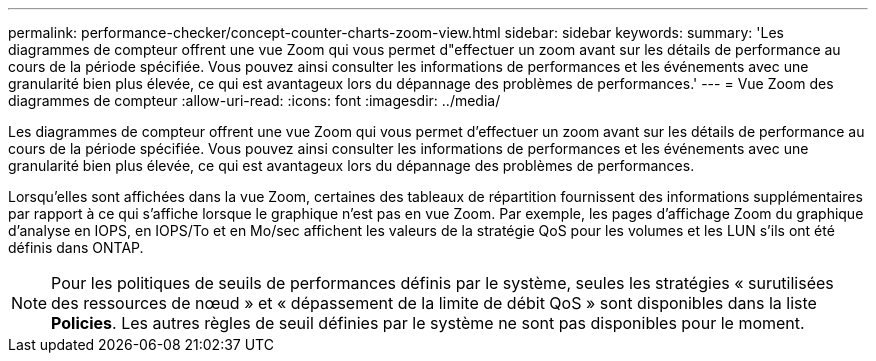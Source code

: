 ---
permalink: performance-checker/concept-counter-charts-zoom-view.html 
sidebar: sidebar 
keywords:  
summary: 'Les diagrammes de compteur offrent une vue Zoom qui vous permet d"effectuer un zoom avant sur les détails de performance au cours de la période spécifiée. Vous pouvez ainsi consulter les informations de performances et les événements avec une granularité bien plus élevée, ce qui est avantageux lors du dépannage des problèmes de performances.' 
---
= Vue Zoom des diagrammes de compteur
:allow-uri-read: 
:icons: font
:imagesdir: ../media/


[role="lead"]
Les diagrammes de compteur offrent une vue Zoom qui vous permet d'effectuer un zoom avant sur les détails de performance au cours de la période spécifiée. Vous pouvez ainsi consulter les informations de performances et les événements avec une granularité bien plus élevée, ce qui est avantageux lors du dépannage des problèmes de performances.

Lorsqu'elles sont affichées dans la vue Zoom, certaines des tableaux de répartition fournissent des informations supplémentaires par rapport à ce qui s'affiche lorsque le graphique n'est pas en vue Zoom. Par exemple, les pages d'affichage Zoom du graphique d'analyse en IOPS, en IOPS/To et en Mo/sec affichent les valeurs de la stratégie QoS pour les volumes et les LUN s'ils ont été définis dans ONTAP.

[NOTE]
====
Pour les politiques de seuils de performances définis par le système, seules les stratégies « surutilisées des ressources de nœud » et « dépassement de la limite de débit QoS » sont disponibles dans la liste *Policies*. Les autres règles de seuil définies par le système ne sont pas disponibles pour le moment.

====